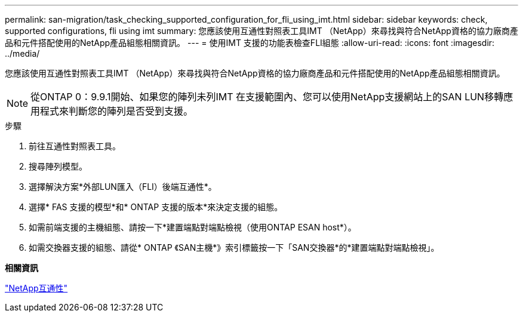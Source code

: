 ---
permalink: san-migration/task_checking_supported_configuration_for_fli_using_imt.html 
sidebar: sidebar 
keywords: check, supported configurations, fli using imt 
summary: 您應該使用互通性對照表工具IMT （NetApp）來尋找與符合NetApp資格的協力廠商產品和元件搭配使用的NetApp產品組態相關資訊。 
---
= 使用IMT 支援的功能表檢查FLI組態
:allow-uri-read: 
:icons: font
:imagesdir: ../media/


[role="lead"]
您應該使用互通性對照表工具IMT （NetApp）來尋找與符合NetApp資格的協力廠商產品和元件搭配使用的NetApp產品組態相關資訊。

[NOTE]
====
從ONTAP 0：9.9.1開始、如果您的陣列未列IMT 在支援範圍內、您可以使用NetApp支援網站上的SAN LUN移轉應用程式來判斷您的陣列是否受到支援。

====
.步驟
. 前往互通性對照表工具。
. 搜尋陣列模型。
. 選擇解決方案*外部LUN匯入（FLI）後端互通性*。
. 選擇* FAS 支援的模型*和* ONTAP 支援的版本*來決定支援的組態。
. 如需前端支援的主機組態、請按一下*建置端點對端點檢視（使用ONTAP ESAN host*）。
. 如需交換器支援的組態、請從* ONTAP 《SAN主機*》索引標籤按一下「SAN交換器*的*建置端點對端點檢視」。


*相關資訊*

https://mysupport.netapp.com/NOW/products/interoperability["NetApp互通性"]
